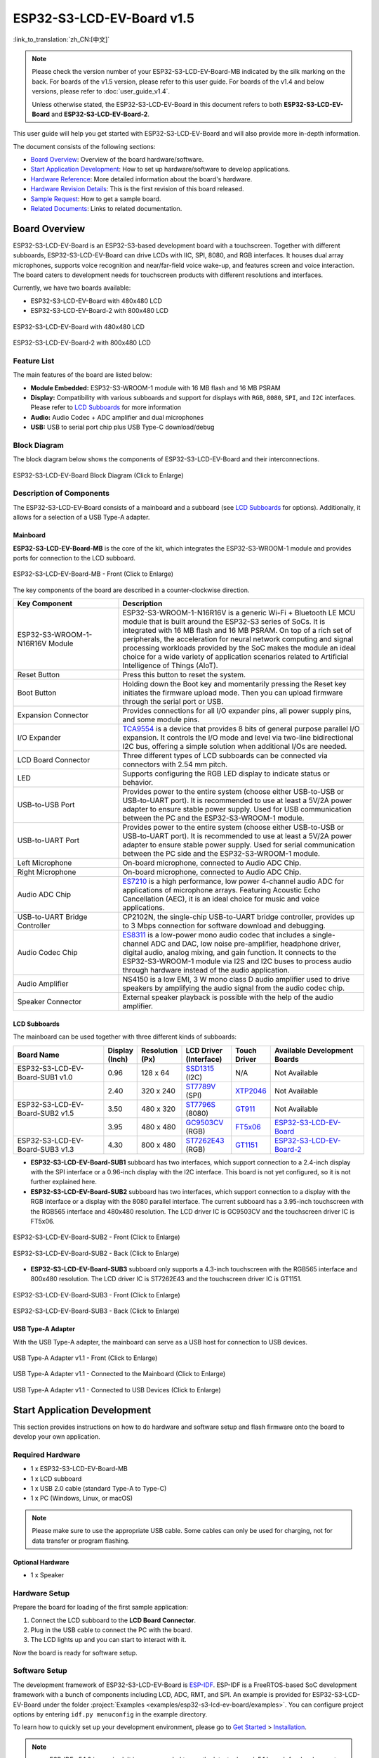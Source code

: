 ==========================
ESP32-S3-LCD-EV-Board v1.5
==========================

:link_to_translation:`zh_CN:[中文]`

.. note::

  Please check the version number of your ESP32-S3-LCD-EV-Board-MB indicated by the silk marking on the back. For boards of the v1.5 version, please refer to this user guide. For boards of the v1.4 and below versions, please refer to :doc:`user_guide_v1.4`.

  Unless otherwise stated, the ESP32-S3-LCD-EV-Board in this document refers to both **ESP32-S3-LCD-EV-Board** and **ESP32-S3-LCD-EV-Board-2**.

This user guide will help you get started with ESP32-S3-LCD-EV-Board and will also provide more in-depth information.

The document consists of the following sections:

- `Board Overview`_: Overview of the board hardware/software.
- `Start Application Development`_: How to set up hardware/software to develop applications.
- `Hardware Reference`_: More detailed information about the board's hardware.
- `Hardware Revision Details`_: This is the first revision of this board released.
- `Sample Request`_: How to get a sample board.
- `Related Documents`_: Links to related documentation.


Board Overview
==============

ESP32-S3-LCD-EV-Board is an ESP32-S3-based development board with a touchscreen. Together with different subboards, ESP32-S3-LCD-EV-Board can drive LCDs with IIC, SPI, 8080, and RGB interfaces. It houses dual array microphones, supports voice recognition and near/far-field voice wake-up, and features screen and voice interaction. The board caters to development needs for touchscreen products with different resolutions and interfaces. 

Currently, we have two boards available:

- ESP32-S3-LCD-EV-Board with 480x480 LCD
- ESP32-S3-LCD-EV-Board-2 with 800x480 LCD

.. figure:: ../../_static/esp32-s3-lcd-ev-board/ESP32-S3-LCD-EV-Board_480x480.png
    :align: center
    :scale: 50%
    :alt: ESP32-S3-LCD-EV-Board with 480x480 LCD

    ESP32-S3-LCD-EV-Board with 480x480 LCD

.. figure:: ../../_static/esp32-s3-lcd-ev-board/ESP32-S3-LCD-EV-Board_800x480.png
    :align: center
    :scale: 45%
    :alt: ESP32-S3-LCD-EV-Board-2 with 800x480 LCD

    ESP32-S3-LCD-EV-Board-2 with 800x480 LCD


Feature List
------------

The main features of the board are listed below:

- **Module Embedded:** ESP32-S3-WROOM-1 module with 16 MB flash and 16 MB PSRAM
- **Display:** Compatibility with various subboards and support for displays with ``RGB``, ``8080``, ``SPI``, and ``I2C`` interfaces. Please refer to `LCD Subboards`_ for more information
- **Audio:** Audio Codec + ADC amplifier and dual microphones
- **USB:** USB to serial port chip plus USB Type-C download/debug


Block Diagram
-------------

The block diagram below shows the components of ESP32-S3-LCD-EV-Board and their interconnections.

.. figure:: ../../_static/esp32-s3-lcd-ev-board/esp32-s3-lcd-ev-board-block-diagram.png
    :align: center
    :scale: 55%
    :alt: ESP32-S3-LCD-EV-Board Block Diagram (Click to Enlarge)

    ESP32-S3-LCD-EV-Board Block Diagram (Click to Enlarge)


Description of Components
-------------------------

The ESP32-S3-LCD-EV-Board consists of a mainboard and a subboard (see `LCD Subboards`_ for options). Additionally, it allows for a selection of a USB Type-A adapter.


Mainboard
^^^^^^^^^^^

**ESP32-S3-LCD-EV-Board-MB** is the core of the kit, which integrates the ESP32-S3-WROOM-1 module and provides ports for connection to the LCD subboard.

.. figure:: ../../_static/esp32-s3-lcd-ev-board/esp32-s3-lcd-ev-board-mb-v1.5-layout-front.png
    :align: center
    :scale: 80%
    :alt: ESP32-S3-LCD-EV-Board - Front (Click to Enlarge)

    ESP32-S3-LCD-EV-Board-MB - Front (Click to Enlarge)


The key components of the board are described in a counter-clockwise direction.

.. list-table::
   :widths: 30 70
   :header-rows: 1

   * - Key Component
     - Description
   * - ESP32-S3-WROOM-1-N16R16V Module
     - ESP32-S3-WROOM-1-N16R16V is a generic Wi-Fi + Bluetooth LE MCU module that is built around the ESP32-S3 series of SoCs. It is integrated with 16 MB flash and 16 MB PSRAM. On top of a rich set of peripherals, the acceleration for neural network computing and signal processing workloads provided by the SoC makes the module an ideal choice for a wide variety of application scenarios related to Artificial Intelligence of Things (AIoT).
   * - Reset Button
     - Press this button to reset the system.
   * - Boot Button
     - Holding down the Boot key and momentarily pressing the Reset key initiates the firmware upload mode. Then you can upload firmware through the serial port or USB.
   * - Expansion Connector
     - Provides connections for all I/O expander pins, all power supply pins, and some module pins.
   * - I/O Expander
     - `TCA9554 <https://www.ti.com/lit/gpn/tca9554>`_ is a device that provides 8 bits of general purpose parallel I/O expansion. It controls the I/O mode and level via two-line bidirectional I2C bus, offering a simple solution when additional I/Os are needed.
   * - LCD Board Connector
     - Three different types of LCD subboards can be connected via connectors with 2.54 mm pitch.
   * - LED
     - Supports configuring the RGB LED display to indicate status or behavior.
   * - USB-to-USB Port
     - Provides power to the entire system (choose either USB-to-USB or USB-to-UART port). It is recommended to use at least a 5V/2A power adapter to ensure stable power supply. Used for USB communication between the PC and the ESP32-S3-WROOM-1 module.
   * - USB-to-UART Port
     - Provides power to the entire system (choose either USB-to-USB or USB-to-UART port). It is recommended to use at least a 5V/2A power adapter to ensure stable power supply. Used for serial communication between the PC side and the ESP32-S3-WROOM-1 module.
   * - Left Microphone
     - On-board microphone, connected to Audio ADC Chip.
   * - Right Microphone
     - On-board microphone, connected to Audio ADC Chip.
   * - Audio ADC Chip
     - `ES7210 <http://www.everest-semi.com/pdf/ES7210%20PB.pdf>`_ is a high performance, low power 4-channel audio ADC for applications of microphone arrays. Featuring Acoustic Echo Cancellation (AEC), it is an ideal choice for music and voice applications.
   * - USB-to-UART Bridge Controller
     - CP2102N, the single-chip USB-to-UART bridge controller, provides up to 3 Mbps connection for software download and debugging.
   * - Audio Codec Chip
     - `ES8311 <http://www.everest-semi.com/pdf/ES8311%20PB.pdf>`_ is a low-power mono audio codec that includes a single-channel ADC and DAC, low noise pre-amplifier, headphone driver, digital audio, analog mixing, and gain function. It connects to the ESP32-S3-WROOM-1 module via I2S and I2C buses to process audio through hardware instead of the audio application.
   * - Audio Amplifier
     - NS4150 is a low EMI, 3 W mono class D audio amplifier used to drive speakers by amplifying the audio signal from the audio codec chip.
   * - Speaker Connector
     - External speaker playback is possible with the help of the audio amplifier.


LCD Subboards
^^^^^^^^^^^^^

The mainboard can be used together with three different kinds of subboards:

.. list-table::
   :widths: 30 10 10 15 10 30
   :header-rows: 1

   * - Board Name
     - Display (Inch)
     - Resolution (Px)
     - LCD Driver (Interface)
     - Touch Driver
     - Available Development Boards
   * - ESP32-S3-LCD-EV-Board-SUB1 v1.0
     - 0.96
     - 128 x 64
     - `SSD1315 <../../_static/esp32-s3-lcd-ev-board/datasheets/0.96_128x64/SSD1315.pdf>`_ (I2C)
     - N/A
     - Not Available
   * -
     - 2.40
     - 320 x 240
     - `ST7789V <../../_static/esp32-s3-lcd-ev-board/datasheets/2.4_320x240/ST7789V_SPEC_V1.0.pdf>`_ (SPI)
     - `XTP2046 <../../_static/esp32-s3-lcd-ev-board/datasheets/2.4_320x240/XPT2046_user_manual.pdf>`_
     - Not Available
   * - ESP32-S3-LCD-EV-Board-SUB2 v1.5
     - 3.50
     - 480 x 320
     - `ST7796S <../../_static/esp32-s3-lcd-ev-board/datasheets/3.5_320x480/ST7796S_SPEC_V1.0.pdf>`_ (8080)
     - `GT911 <../../_static/esp32-s3-lcd-ev-board/datasheets/3.5_320x480/GT911_Datasheet_20130319.pdf>`_
     - Not Available
   * -
     - 3.95
     - 480 x 480
     - `GC9503CV <../../_static/esp32-s3-lcd-ev-board/datasheets/3.95_480x480_SmartDisplay/GC9503NP_DataSheet_V1.7.pdf>`_ (RGB)
     - `FT5x06 <https://www.displayfuture.com/Display/datasheet/controller/FT5x06.pdf>`_
     - `ESP32-S3-LCD-EV-Board <https://www.aliexpress.us/item/3256804584611152.html?spm=5261.ProductManageOnline.0.0.541f4edfMsfGnH&gatewayAdapt=glo2usa4itemAdapt&_randl_shipto=US>`_
   * - ESP32-S3-LCD-EV-Board-SUB3 v1.3
     - 4.30
     - 800 x 480
     - `ST7262E43 <../../_static/esp32-s3-lcd-ev-board/datasheets/4.3_800x480/ST7262E43_V0.1_201905.pdf>`_ (RGB)
     - `GT1151 <../../_static/esp32-s3-lcd-ev-board/datasheets/4.3_800x480/GT911.pdf>`_
     - `ESP32-S3-LCD-EV-Board-2 <https://www.aliexpress.us/item/3256804584611152.html?spm=5261.ProductManageOnline.0.0.541f4edfMsfGnH&gatewayAdapt=glo2usa4itemAdapt&_randl_shipto=US>`_


- **ESP32-S3-LCD-EV-Board-SUB1** subboard has two interfaces, which support connection to a 2.4-inch display with the SPI interface or a 0.96-inch display with the I2C interface. This board is not yet configured, so it is not further explained here.

- **ESP32-S3-LCD-EV-Board-SUB2** subboard has two interfaces, which support connection to a display with the RGB interface or a display with the 8080 parallel interface. The current subboard has a 3.95-inch touchscreen with the RGB565 interface and 480x480 resolution. The LCD driver IC is GC9503CV and the touchscreen driver IC is FT5x06.

.. figure:: ../../_static/esp32-s3-lcd-ev-board/esp32-s3-lcd-ev-board-sub2-front.png
    :align: center
    :scale: 50%
    :alt: ESP32-S3-LCD-EV-Board-SUB2 - Front (Click to Enlarge)

    ESP32-S3-LCD-EV-Board-SUB2 - Front (Click to Enlarge)

.. figure:: ../../_static/esp32-s3-lcd-ev-board/esp32-s3-lcd-ev-board-sub2-v1.4-back.png
    :align: center
    :scale: 50%
    :alt: ESP32-S3-LCD-EV-Board-SUB2 - Back (Click to Enlarge)

    ESP32-S3-LCD-EV-Board-SUB2 - Back (Click to Enlarge)

- **ESP32-S3-LCD-EV-Board-SUB3** subboard only supports a 4.3-inch touchscreen with the RGB565 interface and 800x480 resolution. The LCD driver IC is ST7262E43 and the touchscreen driver IC is GT1151.

.. figure:: ../../_static/esp32-s3-lcd-ev-board/esp32-s3-lcd-ev-board-sub3-front.png
    :align: center
    :scale: 50%
    :alt: ESP32-S3-LCD-EV-Board-SUB3 - Front (Click to Enlarge)

    ESP32-S3-LCD-EV-Board-SUB3 - Front (Click to Enlarge)

.. figure:: ../../_static/esp32-s3-lcd-ev-board/esp32-s3-lcd-ev-board-sub3-v1.3-back.png
    :align: center
    :scale: 60%
    :alt: ESP32-S3-LCD-EV-Board-SUB3 - Back (Click to Enlarge)

    ESP32-S3-LCD-EV-Board-SUB3 - Back (Click to Enlarge)

USB Type-A Adapter
^^^^^^^^^^^^^^^^^^^^^

With the USB Type-A adapter, the mainboard can serve as a USB host for connection to USB devices.

.. figure:: ../../_static/esp32-s3-lcd-ev-board/ESP32-S3-LCD-EV-Board-USB-Adapter.png
    :align: center
    :scale: 50%
    :alt: USB Type-A Adapter v1.1 - Front (Click to Enlarge)

    USB Type-A Adapter v1.1 - Front (Click to Enlarge)

.. figure:: ../../_static/esp32-s3-lcd-ev-board/ESP32-S3-LCD-EV-Board-USB-Adapter2.png
    :align: center
    :scale: 60%
    :alt: USB Type-A Adapter v1.1 - Connected to the Mainboard (Click to Enlarge)

    USB Type-A Adapter v1.1 - Connected to the Mainboard (Click to Enlarge)

.. figure:: ../../_static/esp32-s3-lcd-ev-board/ESP32-S3-LCD-EV-Board-USB-Adapter3.png
    :align: center
    :scale: 60%
    :alt: USB Type-A Adapter v1.1 - Connected to USB Devices (Click to Enlarge)

    USB Type-A Adapter v1.1 - Connected to USB Devices (Click to Enlarge)

Start Application Development
=============================

This section provides instructions on how to do hardware and software setup and flash firmware onto the board to develop your own application.


Required Hardware
-----------------

- 1 x ESP32-S3-LCD-EV-Board-MB
- 1 x LCD subboard
- 1 x USB 2.0 cable (standard Type-A to Type-C)
- 1 x PC (Windows, Linux, or macOS)

.. note::

  Please make sure to use the appropriate USB cable. Some cables can only be used for charging, not for data transfer or program flashing.


Optional Hardware
^^^^^^^^^^^^^^^^^

- 1 x Speaker


Hardware Setup
--------------

Prepare the board for loading of the first sample application:

1. Connect the LCD subboard to the **LCD Board Connector**.
2. Plug in the USB cable to connect the PC with the board.
3. The LCD lights up and you can start to interact with it.

Now the board is ready for software setup.


Software Setup
--------------

The development framework of ESP32-S3-LCD-EV-Board is `ESP-IDF <https://github.com/espressif/esp-idf>`_. ESP-IDF is a FreeRTOS-based SoC development framework with a bunch of components including LCD, ADC, RMT, and SPI. An example is provided for ESP32-S3-LCD-EV-Board under the folder :project:`Examples <examples/esp32-s3-lcd-ev-board/examples>`. You can configure project options by entering ``idf.py menuconfig`` in the example directory.

To learn how to quickly set up your development environment, please go to `Get Started <https://docs.espressif.com/projects/esp-idf/en/latest/esp32s3/get-started/index.html>`__ > `Installation <https://docs.espressif.com/projects/esp-idf/zh_CN/latest/esp32s3/get-started/index.html#get-started- step-by-step>`__.

.. note::

  - ESP-IDF v5.1.2 is required. It is recommended to use the latest release/v5.1 branch for development.
  - For more information about developing LCD applications, please refer to `ESP-IoT-Solution Programming Guide <https://docs.espressif.com/projects/esp-iot-solution/en/latest/display/lcd/index.html>`__.


Hardware Reference
==================

This section provides more detailed information about the board's hardware.


GPIO Allocation
---------------

The table below provides the allocation of GPIOs exposed on terminals of ESP32-S3-WROOM-1 module to control specific components or functions of the board.

.. list-table:: ESP32-S3-WROOM-1 GPIO Allocation
   :header-rows: 1
   :widths: 20 20 50

   * - Pin
     - Pin Name
     - Function
   * - 1
     - GND
     - GND
   * - 2
     - 3V3
     - Power supply
   * - 3
     - EN
     - RESET
   * - 4
     - IO4
     - LED
   * - 5
     - IO5
     - I2S_MCLK
   * - 6
     - IO6
     - I2S_CODEC_DSDIN
   * - 7
     - IO7
     - I2S_LRCK
   * - 8
     - IO15
     - I2S_ADC_SDOUT
   * - 9
     - IO16
     - I2S_SCLK
   * - 10
     - IO17
     - LCD_DE
   * - 11
     - IO18
     - LCD_DATA7
   * - 12
     - IO8
     - LCD_DATA6
   * - 13
     - IO19
     - USB_D-
   * - 14
     - IO20
     - USB_D+
   * - 15
     - IO3
     - LCD_VSYNC
   * - 16
     - IO46
     - LCD_HSYNC
   * - 17
     - IO9
     - LCD_PCLK
   * - 18
     - IO10
     - LCD_DATA0
   * - 19
     - IO11
     - LCD_DATA1
   * - 20
     - IO12
     - LCD_DATA2
   * - 21
     - IO13
     - LCD_DATA3
   * - 22
     - IO14
     - LCD_DATA4
   * - 23
     - IO21
     - LCD_DATA5
   * - 24
     - IO47
     - I2C_SDA
   * - 25
     - IO48
     - I2C_SCL
   * - 26
     - IO45
     - LCD_DATA8
   * - 27
     - IO0
     - BOOT
   * - 28
     - IO35
     - No connection
   * - 29
     - IO36
     - No connection
   * - 30
     - IO37
     - No connection
   * - 31
     - IO38
     - LCD_DATA9
   * - 32
     - IO39
     - LCD_DATA10
   * - 33
     - IO40
     - LCD_DATA11
   * - 34
     - IO41
     - LCD_DATA12
   * - 35
     - IO42
     - LCD_DATA13
   * - 36
     - RXD0
     - UART_RXD0
   * - 37
     - TXD0
     - UART_TXD0
   * - 38
     - IO2
     - LCD_DATA14
   * - 39
     - IO1
     - LCD_DATA15
   * - 40
     - GND
     - GND
   * - 41
     - EPAD
     - GND


The pins on the I/O expander connected to the module can be used for different functions.

.. list-table:: I/O Expander GPIO Allocation
   :header-rows: 1
   :widths: 20 20 30

   * - IO Expander Pin
     - Pin Name
     - Function
   * - 1
     - A0
     - GND
   * - 2
     - A1
     - GND
   * - 3
     - A2
     - GND
   * - 4
     - P0
     - PA_CTRL
   * - 5
     - P1
     - LCD_SPI_CS
   * - 6
     - P2
     - LCD_SPI_SCK
   * - 7
     - P3
     - LCD_SPI_MOSI
   * - 8
     - GND
     - GND
   * - 9
     - P4
     - Free
   * - 10
     - P5
     - Free
   * - 11
     - P6
     - Free
   * - 12
     - P7
     - Free
   * - 13
     - INT
     - No connection
   * - 14
     - SCL
     - I2C_SCL
   * - 15
     - SDA
     - I2C_SDA
   * - 16
     - VCC
     - Supply voltage


Power Distribution
------------------

Power Supply over USB
^^^^^^^^^^^^^^^^^^^^^^

There are two ways to power the development board via USB power port.

- Via ``USB-to-USB`` port

.. figure:: ../../_static/esp32-s3-lcd-ev-board/esp32-s3-lcd-ev-board-usb_usb-ps.png
    :align: center
    :scale: 80%
    :alt: ESP32-S3-LCD-EV-Board - USB-to-USB Power Supply

    ESP32-S3-LCD-EV-Board - USB-to-USB Power Supply

- Via ``USB-to-UART`` port

.. figure:: ../../_static/esp32-s3-lcd-ev-board/esp32-s3-lcd-ev-board-usb_uart-ps.png
    :align: center
    :scale: 80%
    :alt: ESP32-S3-LCD-EV-Board - USB-to-UART Power Supply

    ESP32-S3-LCD-EV-Board - USB-to-UART Power Supply


Independent Audio and Digital Power Supply
^^^^^^^^^^^^^^^^^^^^^^^^^^^^^^^^^^^^^^^^^^

ESP32-S3-LCD-EV-Board features independent power supplies for the audio components and ESP module. This should reduce noise in the audio signal from digital components and improve the overall performance of the components.

.. figure:: ../../_static/esp32-s3-lcd-ev-board/esp32-s3-lcd-ev-board-digital-ps.png
    :align: center
    :scale: 40%
    :alt: ESP32-S3-LCD-EV-Board - Digital Power Supply

    ESP32-S3-LCD-EV-Board - Digital Power Supply

.. figure:: ../../_static/esp32-s3-lcd-ev-board/esp32-s3-lcd-ev-board-audio-ps.png
    :align: center
    :scale: 40%
    :alt: ESP32-S3-LCD-EV-Board - Audio Power Supply

    ESP32-S3-LCD-EV-Board - Audio Power Supply


AEC Path
--------

The acoustic echo cancellation (AEC) path provides reference signals for AEC algorithm.

ESP32-S3-LCD-EV-Board provides two compatible echo reference signal source designs. One is Codec (ES8311) DAC output (DAC_AOUTLP/DAC_AOUTLP), the other is PA (NS4150) output (PA_OUT+/PA_OUT+). The former is a default and the recommended selection. Resistors R54 and R56 shown in the figure below should not be installed.

The echo reference signal is collected by ADC_MIC3P/ADC_MIC3N of ADC (ES7210) and then sent back to ESP32-S3 for AEC algorithm.

.. figure:: ../../_static/esp32-s3-lcd-ev-board/esp32-s3-lcd-ev-board-aec-codec.png
    :align: center
    :scale: 50%
    :alt: ESP32-S3-LCD-EV-Board - AEC Codec DAC Output (Click to Enlarge)

    ESP32-S3-LCD-EV-Board - AEC Codec DAC Output (Click to Enlarge)

.. figure:: ../../_static/esp32-s3-lcd-ev-board/esp32-s3-lcd-ev-board-aec-pa.png
    :align: center
    :scale: 50%
    :alt: ESP32-S3-LCD-EV-Board - AEC PA Output (Click to Enlarge)

    SP32-S3-LCD-Ev-Board - AEC PA Output (Click to Enlarge)

.. figure:: ../../_static/esp32-s3-lcd-ev-board/esp32-s3-lcd-ev-board-aec-adc.png
    :align: center
    :scale: 50%
    :alt: ESP32-S3-LCD-EV-Board - AEC Reference Signal Collection (Click to Enlarge)

    ESP32-S3-LCD-EV-Board - AEC Reference Signal Collection (Click to Enlarge)


Hardware Setup Options
----------------------

Automatic Download
^^^^^^^^^^^^^^^^^^^^^

There are two ways to put the development board into the download mode.

- Press the Boot and Reset buttons. Release the Reset button first and then the Boot button.
- The download is performed automatically by the software. The software uses the DTR and RTS signals from the serial port to control the status of the EN and IO0 pins.


Hardware Revision Details
=========================

ESP32-S3-LCD-EV-Board v1.5
--------------------------

- The following pins are re-allocated for the ESP32-S3-WROOM-1-N16R16V module:

  - ``I2C_SCL``: from ``IO18`` to ``IO48``
  - ``I2C_SDA``: from ``IO8`` to ``IO47``
  - ``LCD_DATA6``: from ``IO47`` to ``IO8``
  - ``LCD_DATA7``: from ``IO48`` to ``IO18``

- Level-shifting circuits are added to ``IO47`` and ``IO48`` for converting the 1.8 V logic level to a 3.3 V logic level.

ESP32-S3-LCD-EV-Board v1.4
--------------------------

- :doc:`Initial Release <user_guide_v1.4>`


Sample Request
==============

This development board with the USB Type-A adapter is suitable for evaluating Espressif's high-performance `HMI Smart Displays Solution <https://www.espressif.com/en/solutions/hmi/smart-displays>`_. For placing orders, please proceed to the Espressif `Online Shop <https://www.aliexpress.us/item/3256804584611152.html?spm=5261.ProductManageOnline.0.0.541f4edfMsfGnH&gatewayAdapt=glo2usa4itemAdapt&_randl_shipto=US>`_.


Related Documents
=================

-  `ESP32-S3 Datasheet <https://www.espressif.com/sites/default/files/documentation/esp32-s3_datasheet_en.pdf>`__
-  `ESP32-S3-WROOM-1 Datasheet <https://www.espressif.com/sites/default/files/documentation/esp32-s3-wroom-1_wroom-1u_datasheet_en.pdf>`__
-  `ESP Product Selector <https://products.espressif.com/#/product-selector?names=>`__
-  `ESP32-S3-LCD-EV-Board-MB Schematics <../../_static/esp32-s3-lcd-ev-board/schematics/SCH_ESP32-S3-LCD-Ev-Board-MB_V1.5_20231009.pdf>`__
-  `ESP32-S3-LCD-EV-Board-MB PCB Layout <../../_static/esp32-s3-lcd-ev-board/schematics/PCB_ESP32-S3-LCD-EV-Board-MB_V1.5_20231009.pdf>`__
-  `ESP32-S3-LCD-EV-Board-SUB1 Schematics <../../_static/esp32-s3-lcd-ev-board/schematics/SCH_ESP32-S3-LCD-Ev-Board-SUB1_V1.0_20220617.pdf>`__
-  `ESP32-S3-LCD-EV-Board-SUB1 PCB Layout <../../_static/esp32-s3-lcd-ev-board/schematics/PCB_ESP32-S3-LCD-Ev-Board-SUB1_V1.0_20220617.pdf>`__
-  `ESP32-S3-LCD-EV-Board-SUB2 Schematics <../../_static/esp32-s3-lcd-ev-board/schematics/SCH_ESP32-S3-LCD-EV-Board-SUB2_V1.3_20231010.pdf>`__
-  `ESP32-S3-LCD-EV-Board-SUB2 PCB Layout <../../_static/esp32-s3-lcd-ev-board/schematics/PCB_ESP32-S3-LCD-EV-Board-SUB2_V1.5_20231010.pdf>`__
-  `3.95_480x480_RGB_Display Specification <../../_static/esp32-s3-lcd-ev-board/datasheets/3.95_480x480_SmartDisplay/3.95_480x480_ZXT395HYC005P.pdf>`__
-  `ESP32-S3-LCD-EV-Board-SUB3 Schematics <../../_static/esp32-s3-lcd-ev-board/schematics/SCH_ESP32-S3-LCD-EV-Board-SUB3_V1.1_20230315.pdf>`__
-  `ESP32-S3-LCD-EV-Board-SUB3 PCB Layout <../../_static/esp32-s3-lcd-ev-board/schematics/PCB_ESP32-S3-LCD-EV-Board-SUB3_V1.3_20230317.pdf>`__
-  `ESP32-S3-LCD-EV-Board USB Adapter Schematics <../../_static/esp32-s3-lcd-ev-board/schematics/SCH_ESP32-S3-LCD-EV-Board-USB-Adapter_V1.1_20231001.pdf>`__
-  `ESP32-S3-LCD-EV-Board USB Adapter PCB Layout <../../_static/esp32-s3-lcd-ev-board/schematics/PCB_ESP32-S3-LCD-EV-Board-USB-Adapter_V1.1_20231001.pdf>`__
-  `TCA9554 Datasheet <https://www.ti.com/lit/gpn/tca9554>`__
-  `4.3_800x480_RGB_Display Specification <../../_static/esp32-s3-lcd-ev-board/datasheets/4.3_800x480/WKS43246_SPEC_V0.0.pdf>`__

For further design documentation for the board, please contact us at `sales@espressif.com <sales@espressif.com>`_.
